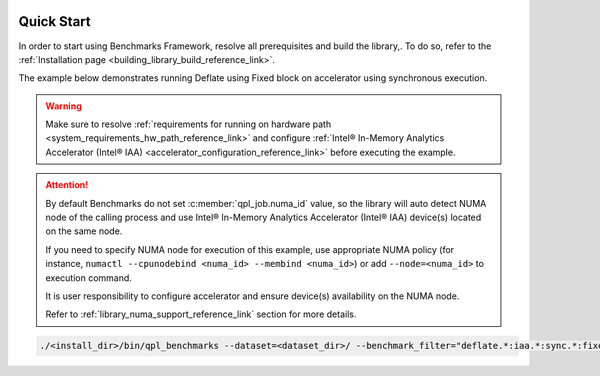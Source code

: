  .. ***************************************************************************
 .. * Copyright (C) 2024 Intel Corporation
 .. *
 .. * SPDX-License-Identifier: MIT
 .. ***************************************************************************/

.. _library_benchmarking_quick_start_link:

Quick Start
###########

In order to start using Benchmarks Framework, resolve all prerequisites and build the library,.
To do so, refer to the :ref:`Installation page <building_library_build_reference_link>`.

The example below demonstrates running Deflate using Fixed block on accelerator using synchronous execution.

.. warning::

    Make sure to resolve :ref:`requirements for running on hardware path <system_requirements_hw_path_reference_link>` and
    configure :ref:`Intel® In-Memory Analytics Accelerator (Intel® IAA) <accelerator_configuration_reference_link>`
    before executing the example.

.. attention::

    By default Benchmarks do not set :c:member:`qpl_job.numa_id` value, so the library will auto detect NUMA node
    of the calling process and use Intel® In-Memory Analytics Accelerator (Intel® IAA) device(s) located on the same node.

    If you need to specify NUMA node for execution of this example,
    use appropriate NUMA policy (for instance, ``numactl --cpunodebind <numa_id> --membind <numa_id>``)
    or add ``--node=<numa_id>`` to execution command.

    It is user responsibility to configure accelerator and ensure device(s) availability on the NUMA node.

    Refer to :ref:`library_numa_support_reference_link` section for more details.

.. code-block:: shell

    ./<install_dir>/bin/qpl_benchmarks --dataset=<dataset_dir>/ --benchmark_filter="deflate.*:iaa.*:sync.*:fixed.*" --benchmark_min_time=0.1s --block_size=0

.. code-block:: shell
    :caption: Output to terminal:

    ------------------------------------------------------------------------------------------------------------------------------------------------------------------------------------
    Benchmark                                                                                                                          Time             CPU   Iterations UserCounters...
    ------------------------------------------------------------------------------------------------------------------------------------------------------------------------------------
    deflate/api:c/path:iaa/exec:sync/qsize:1/in_mem:llc/out_mem:cc_ram/timer:proc/data:pic.113/huffman:fixed/lvl:1/real_time        3226 ns         3226 ns        42981 Latency=3.22604us Latency/Op=3.22604us Ratio=4.40904 Throughput=1.26967G/s
    deflate/api:c/path:iaa/exec:sync/qsize:1/in_mem:llc/out_mem:cc_ram/timer:proc/data:pic.28/huffman:fixed/lvl:1/real_time         9304 ns         9304 ns        14907 Latency=9.30406us Latency/Op=9.30406us Ratio=5.06461 Throughput=1.76095G/s
    deflate/api:c/path:iaa/exec:sync/qsize:1/in_mem:llc/out_mem:cc_ram/timer:proc/data:progp.02/huffman:fixed/lvl:1/real_time       9454 ns         9454 ns        14828 Latency=9.45413us Latency/Op=9.45413us Ratio=2.88756 Throughput=1.733G/s
    deflate/api:c/path:iaa/exec:sync/qsize:1/in_mem:llc/out_mem:cc_ram/timer:proc/data:progp.08/huffman:fixed/lvl:1/real_time       3255 ns         3255 ns        43100 Latency=3.25501us Latency/Op=3.25501us Ratio=3.25338 Throughput=1.25837G/s
    deflate/api:c/path:iaa/exec:sync/qsize:1/in_mem:llc/out_mem:cc_ram/timer:proc/data:trans.04/huffman:fixed/lvl:1/real_time       9436 ns         9436 ns        14782 Latency=9.43575us Latency/Op=9.43575us Ratio=2.41759 Throughput=1.73637G/s
    deflate/api:c/path:iaa/exec:sync/qsize:1/in_mem:llc/out_mem:cc_ram/timer:proc/data:trans.21/huffman:fixed/lvl:1/real_time       3243 ns         3243 ns        43891 Latency=3.24297us Latency/Op=3.24297us Ratio=3.86051 Throughput=1.26304G/s
